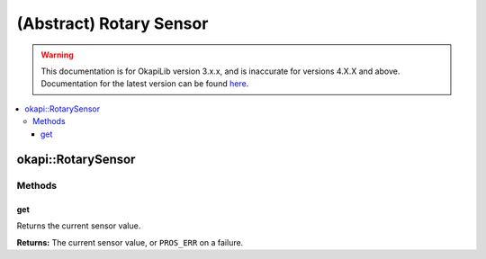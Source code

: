 ========================
(Abstract) Rotary Sensor
========================

.. warning:: This documentation is for OkapiLib version 3.x.x, and is inaccurate for versions 4.X.X and above. Documentation for the latest version can be found
         `here <https://okapilib.github.io/OkapiLib/index.html>`_.

.. contents:: :local:

okapi::RotarySensor
===================

Methods
-------

get
~~~

Returns the current sensor value.

.. tabs ::
   .. tab :: Prototype
      .. highlight:: cpp
      ::

        virtual double get() const = 0

**Returns:** The current sensor value, or ``PROS_ERR`` on a failure.
